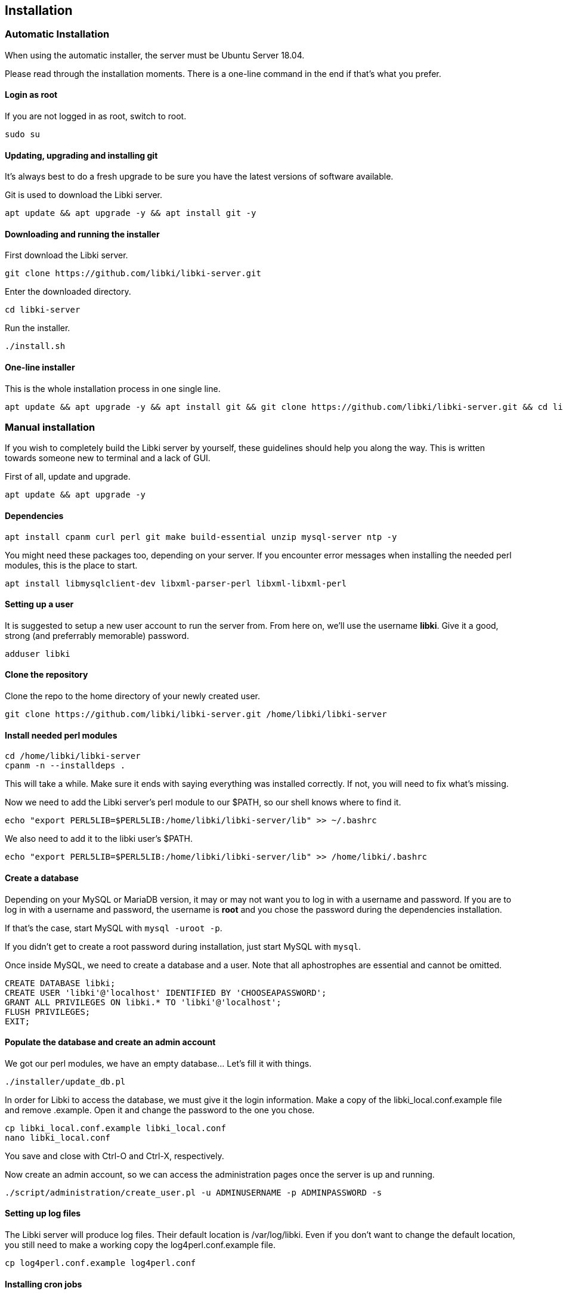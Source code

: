 == Installation

=== Automatic Installation

When using the automatic installer, the server must be Ubuntu Server 18.04.

Please read through the installation moments. There is a one-line command in the end if that's what you prefer.

==== Login as root

If you are not logged in as root, switch to root.

[source,console]
----
sudo su
----

==== Updating, upgrading and installing git

It's always best to do a fresh upgrade to be sure you have the latest versions of software available.

Git is used to download the Libki server.

[source,console]
----
apt update && apt upgrade -y && apt install git -y
----

==== Downloading and running the installer

First download the Libki server.

[source,console]
----
git clone https://github.com/libki/libki-server.git
----

Enter the downloaded directory.

[source,console]
----
cd libki-server
----

Run the installer.

[source,console]
----
./install.sh
----

==== One-line installer

This is the whole installation process in one single line.

[source,console]
----
apt update && apt upgrade -y && apt install git && git clone https://github.com/libki/libki-server.git && cd libki-server && ./install.sh
----

=== Manual installation

If you wish to completely build the Libki server by yourself, these guidelines should help you along the way. This is written towards someone new to terminal and a lack of GUI.

First of all, update and upgrade.

[source,console]
----
apt update && apt upgrade -y
----

==== Dependencies

[source,console]
----
apt install cpanm curl perl git make build-essential unzip mysql-server ntp -y
----

You might need these packages too, depending on your server. If you encounter error messages when installing the needed perl modules, this is the place to start.

[source,console]
----
apt install libmysqlclient-dev libxml-parser-perl libxml-libxml-perl
----

==== Setting up a user

It is suggested to setup a new user account to run the server from. From here on, we'll use the username *libki*. Give it a good, strong (and preferrably memorable) password.

[source,console]
----
adduser libki
----

==== Clone the repository

Clone the repo to the home directory of your newly created user.

[source,console]
----
git clone https://github.com/libki/libki-server.git /home/libki/libki-server
----

==== Install needed perl modules

[source,console]
----
cd /home/libki/libki-server
cpanm -n --installdeps .
----

This will take a while. Make sure it ends with saying everything was installed correctly. If not, you will need to fix what's missing.

Now we need to add the Libki server's perl module to our $PATH, so our shell knows where to find it.

[source,console]
----
echo "export PERL5LIB=$PERL5LIB:/home/libki/libki-server/lib" >> ~/.bashrc
----

We also need to add it to the libki user's $PATH.

[source,console]
----
echo "export PERL5LIB=$PERL5LIB:/home/libki/libki-server/lib" >> /home/libki/.bashrc
----

==== Create a database

Depending on your MySQL or MariaDB version, it may or may not want you to log in with a username and password. If you are to log in with a username and password, the username is *root* and you chose the password during the dependencies installation.

If that's the case, start MySQL with `mysql -uroot -p`.

If you didn't get to create a root password during installation, just start MySQL with `mysql`.

Once inside MySQL, we need to create a database and a user. Note that all aphostrophes are essential and cannot be omitted.

[source,sql]
----
CREATE DATABASE libki;
CREATE USER 'libki'@'localhost' IDENTIFIED BY 'CHOOSEAPASSWORD';
GRANT ALL PRIVILEGES ON libki.* TO 'libki'@'localhost';
FLUSH PRIVILEGES;
EXIT;
----

==== Populate the database and create an admin account

We got our perl modules, we have an empty database... Let's fill it with things.

[source,console]
----
./installer/update_db.pl
----

In order for Libki to access the database, we must give it the login information. Make a copy of the libki_local.conf.example file and remove .example. Open it and change the password to the one you chose.

[source,console]
----
cp libki_local.conf.example libki_local.conf
nano libki_local.conf
----

You save and close with Ctrl-O and Ctrl-X, respectively.

Now create an admin account, so we can access the administration pages once the server is up and running.

[source,console]
----
./script/administration/create_user.pl -u ADMINUSERNAME -p ADMINPASSWORD -s
----

==== Setting up log files

The Libki server will produce log files. Their default location is /var/log/libki. Even if you don't want to change the default location, you still need to make a working copy the log4perl.conf.example file.

[source,console]
----
cp log4perl.conf.example log4perl.conf
----

==== Installing cron jobs

Part of what makes the Libki server tick is scheduled jobs called cron jobs. `./script/cronjobs/libki.pl` is the timer and `./script/cronjobs/libki_nightly.pl` is the cleaner that resets everything overnight.

There are two pre-written cron files, just to import. The first one is for the libki user and the second one for root.

[source,console]
----
cat installer/cron/libkicron | crontab -u libki -
cat installer/cron/rootcron | crontab -
----

==== Create a Libki service

Copy the init template to /etc/init.d.

[source,console]
----
cp init-script-template /etc/init.d/libki
----

If you want to edit the port of the server (if you, for example, want to run it on port 80 and don't want to use a reverse proxy), this is the time. Open it up, change port number from 3000 to 80 (or something else), save and close.

Finally, run update-rc.d to enable Libki as a service.

[source,console]
----
update-rc.d libki defaults
----

==== Start the server

[source,console]
----
service libki start
----

If all went well, you should have a server up and running by now. You can visit it on http://127.0.0.1:3000/administration.

==== Manual install optional: Set up your reverse proxy

Make sure you're logged in as root.

* Install Apache

[source,console]
----
apt-get install apache2
----

* Navigate to the libki-server directory

[source,console]
----
cd /home/libki/libki-server
----

* Run the apache_setup.sh script

This disables the old default conf, copies reverse_proxy.config to Apache's folder and enables both the Libki reverse proxy and the needed modules..

[source,console]
----
./script/setup/apache_setup.sh
----

* Restart apache

[source,console]
----
service apache2 restart
----
=== OPTIONAL: Configuring Libki to authenticate against a SIP server

To enable SIP authentication, you will need to edit your libki\_local.conf and add a section like this:

----
<SIP>
    enable 1
    host ils.mylibrary.org
    port 6001
    location LIB
    username libki_sipuser
    password PassW0rd
    terminator CR
    require_sip_auth 0
    enable_split_messages 0
    fee_limit 5.00 == Can be either a fee amount, or a SIP2 field that defines the fee limit ( e.g. CC ), delete for no fee limit
    deny_on charge_privileges_denied    == You can set SIP2 patron status flags which will deny patrons the ability to log in
    deny_on recall_privileges_denied    == You can set as many or as few as you want. Delete these if you don't want to deny patrons.
    deny_on excessive_outstanding_fines == The full listing is defined in the SIP2 protocol specification
    deny_on_field AB:This is the reason we are daying you  == You can require arbitrary SIP fields to have a value of Y for patrons to be allowed to log in.
                                                           == The format of the setting is Field:Message
</SIP>
----

The SIP section requires the following parameters:

* enable: Set to 1 to enable SIP auth, 0 to disable it.
* host: The SIP server's IP or FQDN.
* port: The port that SIP server listens on.
* location: The SIP location code that matches the sip login.
* username: The username for the SIP account to use for transactions.
* password: The password for the SIP accouant to use for transactions.
* terminator: This is either CR or CRLF depending on the SIP server. Default is CR
* require\_sip\_auth: Does this SIP server require a message 93 login before it can be used? If so this should be set to 1 and the username/password fields should be populated. This should be set to 1 for Koha.
* enable\_split\_message: IF thie server supports split messages you can enable this. This should be set to 0 for Koha.
* fee\_limit: As notated, this can be a set number or a SIP field to check. If the fee limit is exceeded, the user login will be denied.
* deny\_on: This can be repeated to deny logins based on the patron information flags detailed in the SIP2 protocol specification.
* deny\_on\_field: This can be repeated to deny logins if the Specified field does not have a value of "Y".

==== Troubleshooting

You can now test to see if your server is running by using the cli web browser 'links'. If you don't have links installed you can installed it via the command

[source,console]
----
sudo apt-get install links
----

Now, open the Libki public page via:

[source,console]
----
links 127.0.0.1:80
----

If this loads the Libki login page, congrats! If you get an error, you can try bypassing the proxy and access the server directly on port 3000.

[source,console]
----
links 127.0.0.1:3000
----

If this works, then you'll want to check your Apache error logs for the failure reason. If it does not work, you'll want to check the Libki server error log instead. It can be found at /home/libki/libki\_server.log if you've followed this tutorial closely.
